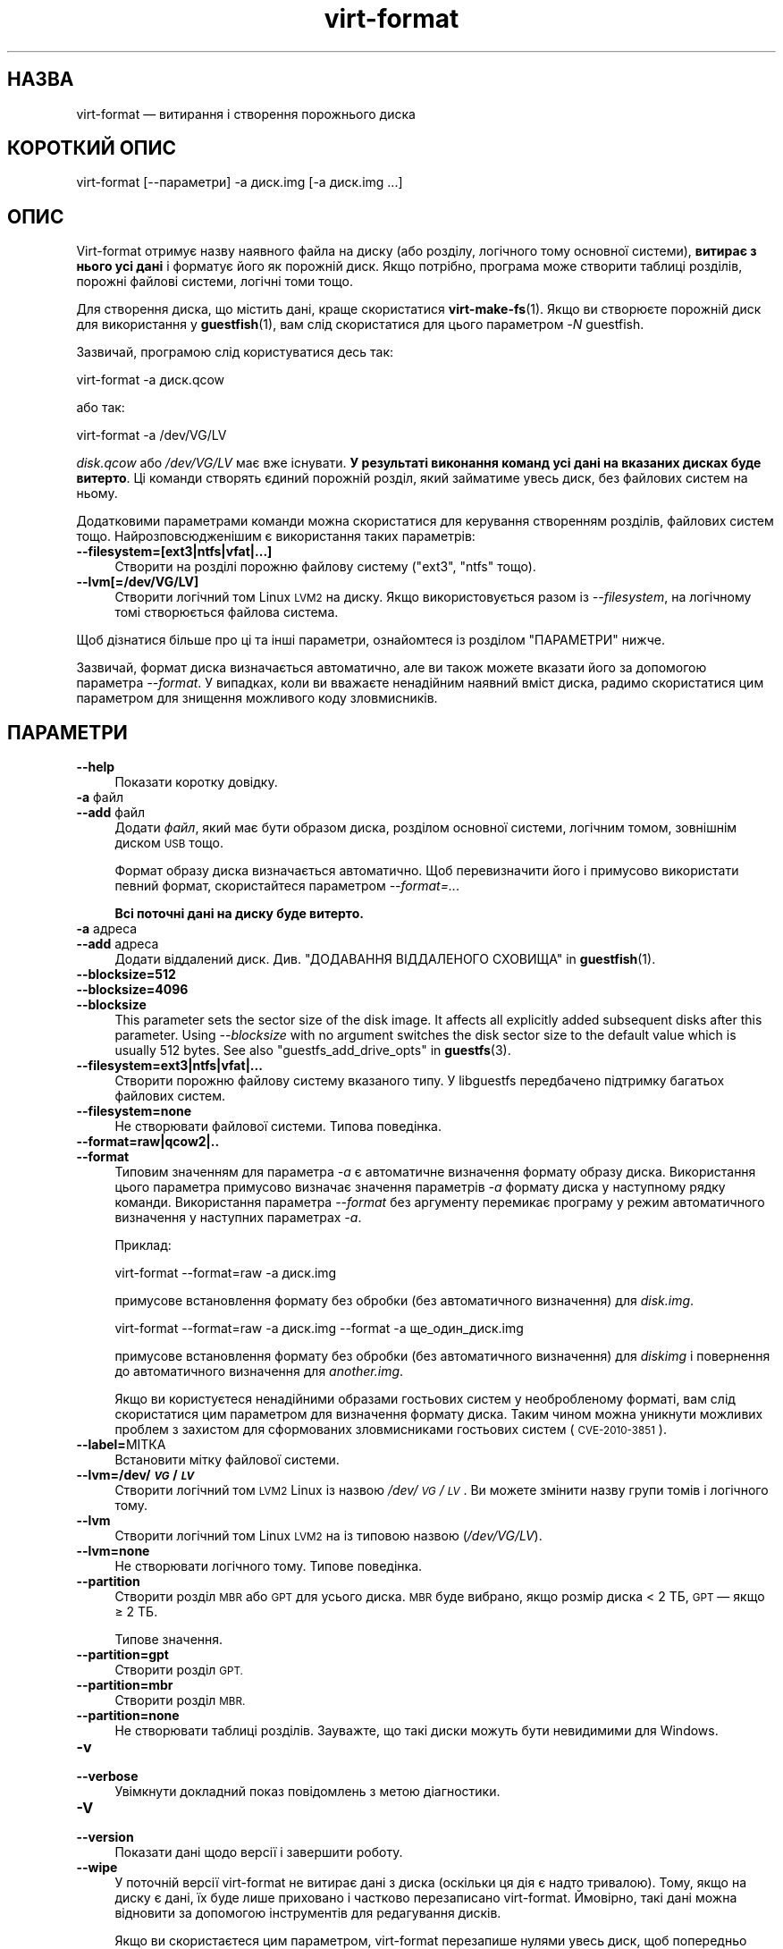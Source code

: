 .\" Automatically generated by Podwrapper::Man 1.44.0 (Pod::Simple 3.40)
.\"
.\" Standard preamble:
.\" ========================================================================
.de Sp \" Vertical space (when we can't use .PP)
.if t .sp .5v
.if n .sp
..
.de Vb \" Begin verbatim text
.ft CW
.nf
.ne \\$1
..
.de Ve \" End verbatim text
.ft R
.fi
..
.\" Set up some character translations and predefined strings.  \*(-- will
.\" give an unbreakable dash, \*(PI will give pi, \*(L" will give a left
.\" double quote, and \*(R" will give a right double quote.  \*(C+ will
.\" give a nicer C++.  Capital omega is used to do unbreakable dashes and
.\" therefore won't be available.  \*(C` and \*(C' expand to `' in nroff,
.\" nothing in troff, for use with C<>.
.tr \(*W-
.ds C+ C\v'-.1v'\h'-1p'\s-2+\h'-1p'+\s0\v'.1v'\h'-1p'
.ie n \{\
.    ds -- \(*W-
.    ds PI pi
.    if (\n(.H=4u)&(1m=24u) .ds -- \(*W\h'-12u'\(*W\h'-12u'-\" diablo 10 pitch
.    if (\n(.H=4u)&(1m=20u) .ds -- \(*W\h'-12u'\(*W\h'-8u'-\"  diablo 12 pitch
.    ds L" ""
.    ds R" ""
.    ds C` ""
.    ds C' ""
'br\}
.el\{\
.    ds -- \|\(em\|
.    ds PI \(*p
.    ds L" ``
.    ds R" ''
.    ds C`
.    ds C'
'br\}
.\"
.\" Escape single quotes in literal strings from groff's Unicode transform.
.ie \n(.g .ds Aq \(aq
.el       .ds Aq '
.\"
.\" If the F register is >0, we'll generate index entries on stderr for
.\" titles (.TH), headers (.SH), subsections (.SS), items (.Ip), and index
.\" entries marked with X<> in POD.  Of course, you'll have to process the
.\" output yourself in some meaningful fashion.
.\"
.\" Avoid warning from groff about undefined register 'F'.
.de IX
..
.nr rF 0
.if \n(.g .if rF .nr rF 1
.if (\n(rF:(\n(.g==0)) \{\
.    if \nF \{\
.        de IX
.        tm Index:\\$1\t\\n%\t"\\$2"
..
.        if !\nF==2 \{\
.            nr % 0
.            nr F 2
.        \}
.    \}
.\}
.rr rF
.\" ========================================================================
.\"
.IX Title "virt-format 1"
.TH virt-format 1 "2021-01-05" "libguestfs-1.44.0" "Virtualization Support"
.\" For nroff, turn off justification.  Always turn off hyphenation; it makes
.\" way too many mistakes in technical documents.
.if n .ad l
.nh
.SH "НАЗВА"
.IX Header "НАЗВА"
virt-format — витирання і створення порожнього диска
.SH "КОРОТКИЙ ОПИС"
.IX Header "КОРОТКИЙ ОПИС"
.Vb 1
\& virt\-format [\-\-параметри] \-a диск.img [\-a диск.img ...]
.Ve
.SH "ОПИС"
.IX Header "ОПИС"
Virt-format отримує назву наявного файла на диску (або розділу, логічного
тому основної системи), \fBвитирає з нього усі дані\fR і форматує його як
порожній диск. Якщо потрібно, програма може створити таблиці розділів,
порожні файлові системи, логічні томи тощо.
.PP
Для створення диска, що містить дані, краще скористатися
\&\fBvirt\-make\-fs\fR\|(1). Якщо ви створюєте порожній диск для використання у
\&\fBguestfish\fR\|(1), вам слід скористатися для цього параметром \fI\-N\fR guestfish.
.PP
Зазвичай, програмою слід користуватися десь так:
.PP
.Vb 1
\& virt\-format \-a диск.qcow
.Ve
.PP
або так:
.PP
.Vb 1
\& virt\-format \-a /dev/VG/LV
.Ve
.PP
\&\fIdisk.qcow\fR або \fI/dev/VG/LV\fR має вже існувати. \fBУ результаті виконання
команд усі дані на вказаних дисках буде витерто\fR. Ці команди створять єдиний
порожній розділ, який займатиме увесь диск, без файлових систем на ньому.
.PP
Додатковими параметрами команди можна скористатися для керування створенням
розділів, файлових систем тощо. Найрозповсюдженішим є використання таких
параметрів:
.IP "\fB\-\-filesystem=[ext3|ntfs|vfat|...]\fR" 4
.IX Item "--filesystem=[ext3|ntfs|vfat|...]"
Створити на розділі порожню файлову систему (\f(CW\*(C`ext3\*(C'\fR, \f(CW\*(C`ntfs\*(C'\fR тощо).
.IP "\fB\-\-lvm[=/dev/VG/LV]\fR" 4
.IX Item "--lvm[=/dev/VG/LV]"
Створити логічний том Linux \s-1LVM2\s0 на диску. Якщо використовується разом із
\&\fI\-\-filesystem\fR, на логічному томі створюється файлова система.
.PP
Щоб дізнатися більше про ці та інші параметри, ознайомтеся із розділом
\&\*(L"ПАРАМЕТРИ\*(R" нижче.
.PP
Зазвичай, формат диска визначається автоматично, але ви також можете вказати
його за допомогою параметра \fI\-\-format\fR. У випадках, коли ви вважаєте
ненадійним наявний вміст диска, радимо скористатися цим параметром для
знищення можливого коду зловмисників.
.SH "ПАРАМЕТРИ"
.IX Header "ПАРАМЕТРИ"
.IP "\fB\-\-help\fR" 4
.IX Item "--help"
Показати коротку довідку.
.IP "\fB\-a\fR файл" 4
.IX Item "-a файл"
.PD 0
.IP "\fB\-\-add\fR файл" 4
.IX Item "--add файл"
.PD
Додати \fIфайл\fR, який має бути образом диска, розділом основної системи,
логічним томом, зовнішнім диском \s-1USB\s0 тощо.
.Sp
Формат образу диска визначається автоматично. Щоб перевизначити його і
примусово використати певний формат, скористайтеся параметром
\&\fI\-\-format=..\fR.
.Sp
\&\fBВсі поточні дані на диску буде витерто.\fR
.IP "\fB\-a\fR адреса" 4
.IX Item "-a адреса"
.PD 0
.IP "\fB\-\-add\fR адреса" 4
.IX Item "--add адреса"
.PD
Додати віддалений диск. Див. \*(L"ДОДАВАННЯ ВІДДАЛЕНОГО СХОВИЩА\*(R" in \fBguestfish\fR\|(1).
.IP "\fB\-\-blocksize=512\fR" 4
.IX Item "--blocksize=512"
.PD 0
.IP "\fB\-\-blocksize=4096\fR" 4
.IX Item "--blocksize=4096"
.IP "\fB\-\-blocksize\fR" 4
.IX Item "--blocksize"
.PD
This parameter sets the sector size of the disk image.  It affects all
explicitly added subsequent disks after this parameter.  Using
\&\fI\-\-blocksize\fR with no argument switches the disk sector size to the default
value which is usually 512 bytes.  See also
\&\*(L"guestfs_add_drive_opts\*(R" in \fBguestfs\fR\|(3).
.IP "\fB\-\-filesystem=ext3|ntfs|vfat|...\fR" 4
.IX Item "--filesystem=ext3|ntfs|vfat|..."
Створити порожню файлову систему вказаного типу. У libguestfs передбачено
підтримку багатьох файлових систем.
.IP "\fB\-\-filesystem=none\fR" 4
.IX Item "--filesystem=none"
Не створювати файлової системи. Типова поведінка.
.IP "\fB\-\-format=raw|qcow2|..\fR" 4
.IX Item "--format=raw|qcow2|.."
.PD 0
.IP "\fB\-\-format\fR" 4
.IX Item "--format"
.PD
Типовим значенням для параметра \fI\-a\fR є автоматичне визначення формату
образу диска. Використання цього параметра примусово визначає значення
параметрів \fI\-a\fR формату диска у наступному рядку команди. Використання
параметра \fI\-\-format\fR без аргументу перемикає програму у режим автоматичного
визначення у наступних параметрах \fI\-a\fR.
.Sp
Приклад:
.Sp
.Vb 1
\& virt\-format \-\-format=raw \-a диск.img
.Ve
.Sp
примусове встановлення формату без обробки (без автоматичного визначення)
для \fIdisk.img\fR.
.Sp
.Vb 1
\& virt\-format \-\-format=raw \-a диск.img \-\-format \-a ще_один_диск.img
.Ve
.Sp
примусове встановлення формату без обробки (без автоматичного визначення)
для \fIdiskimg\fR і повернення до автоматичного визначення для \fIanother.img\fR.
.Sp
Якщо ви користуєтеся ненадійними образами гостьових систем у необробленому
форматі, вам слід скористатися цим параметром для визначення формату
диска. Таким чином можна уникнути можливих проблем з захистом для
сформованих зловмисниками гостьових систем (\s-1CVE\-2010\-3851\s0).
.IP "\fB\-\-label=\fRМІТКА" 4
.IX Item "--label=МІТКА"
Встановити мітку файлової системи.
.IP "\fB\-\-lvm=/dev/\f(BI\s-1VG\s0\fB/\f(BI\s-1LV\s0\fB\fR" 4
.IX Item "--lvm=/dev/VG/LV"
Створити логічний том \s-1LVM2\s0 Linux із назвою \fI/dev/\fI\s-1VG\s0\fI/\fI\s-1LV\s0\fI\fR. Ви можете
змінити назву групи томів і логічного тому.
.IP "\fB\-\-lvm\fR" 4
.IX Item "--lvm"
Створити логічний том Linux \s-1LVM2\s0 на із типовою назвою (\fI/dev/VG/LV\fR).
.IP "\fB\-\-lvm=none\fR" 4
.IX Item "--lvm=none"
Не створювати логічного тому. Типове поведінка.
.IP "\fB\-\-partition\fR" 4
.IX Item "--partition"
Створити розділ \s-1MBR\s0 або \s-1GPT\s0 для усього диска. \s-1MBR\s0 буде вибрано, якщо розмір
диска < 2 ТБ, \s-1GPT\s0 — якщо ≥ 2 ТБ.
.Sp
Типове значення.
.IP "\fB\-\-partition=gpt\fR" 4
.IX Item "--partition=gpt"
Створити розділ \s-1GPT.\s0
.IP "\fB\-\-partition=mbr\fR" 4
.IX Item "--partition=mbr"
Створити розділ \s-1MBR.\s0
.IP "\fB\-\-partition=none\fR" 4
.IX Item "--partition=none"
Не створювати таблиці розділів. Зауважте, що такі диски можуть бути
невидимими для Windows.
.IP "\fB\-v\fR" 4
.IX Item "-v"
.PD 0
.IP "\fB\-\-verbose\fR" 4
.IX Item "--verbose"
.PD
Увімкнути докладний показ повідомлень з метою діагностики.
.IP "\fB\-V\fR" 4
.IX Item "-V"
.PD 0
.IP "\fB\-\-version\fR" 4
.IX Item "--version"
.PD
Показати дані щодо версії і завершити роботу.
.IP "\fB\-\-wipe\fR" 4
.IX Item "--wipe"
У поточній версії virt-format не витирає дані з диска (оскільки ця дія є
надто тривалою). Тому, якщо на диску є дані, їх буде лише приховано і
частково перезаписано virt-format. Ймовірно, такі дані можна відновити за
допомогою інструментів для редагування дисків.
.Sp
Якщо ви скористаєтеся цим параметром, virt-format перезапише нулями увесь
диск, щоб попередньо записані дані не можна було відновити.
.IP "\fB\-x\fR" 4
.IX Item "-x"
Увімкнути трасування викликів програмного інтерфейсу libguestfs.
.SH "СТАН ВИХОДУ"
.IX Header "СТАН ВИХОДУ"
Ця програма повертає \f(CW0\fR, якщо роботу виконано успішно, і \f(CW1\fR, якщо
сталися помилки.
.SH "ТАКОЖ ПЕРЕГЛЯНЬТЕ"
.IX Header "ТАКОЖ ПЕРЕГЛЯНЬТЕ"
\&\fBguestfs\fR\|(3), \fBguestfish\fR\|(1), \fBvirt\-filesystems\fR\|(1), \fBvirt\-make\-fs\fR\|(1),
\&\fBvirt\-rescue\fR\|(1), \fBvirt\-resize\fR\|(1), http://libguestfs.org/.
.SH "АВТОР"
.IX Header "АВТОР"
Richard W.M. Jones http://people.redhat.com/~rjones/
.SH "АВТОРСЬКІ ПРАВА"
.IX Header "АВТОРСЬКІ ПРАВА"
© Red Hat Inc., 2012
.SH "LICENSE"
.IX Header "LICENSE"
.SH "BUGS"
.IX Header "BUGS"
To get a list of bugs against libguestfs, use this link:
https://bugzilla.redhat.com/buglist.cgi?component=libguestfs&product=Virtualization+Tools
.PP
To report a new bug against libguestfs, use this link:
https://bugzilla.redhat.com/enter_bug.cgi?component=libguestfs&product=Virtualization+Tools
.PP
When reporting a bug, please supply:
.IP "\(bu" 4
The version of libguestfs.
.IP "\(bu" 4
Where you got libguestfs (eg. which Linux distro, compiled from source, etc)
.IP "\(bu" 4
Describe the bug accurately and give a way to reproduce it.
.IP "\(bu" 4
Run \fBlibguestfs\-test\-tool\fR\|(1) and paste the \fBcomplete, unedited\fR
output into the bug report.
